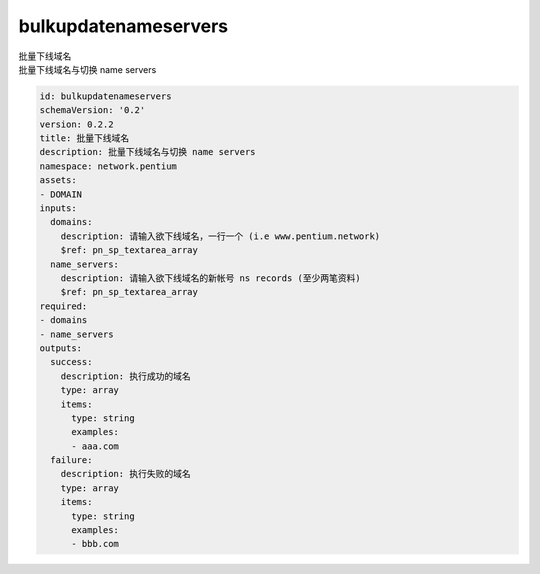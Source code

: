 bulkupdatenameservers
**********************************
| 批量下线域名
| 批量下线域名与切换 name servers

.. code-block:: yaml

    id: bulkupdatenameservers
    schemaVersion: '0.2'
    version: 0.2.2
    title: 批量下线域名
    description: 批量下线域名与切换 name servers
    namespace: network.pentium
    assets:
    - DOMAIN
    inputs:
      domains:
        description: 请输入欲下线域名，一行一个 (i.e www.pentium.network)
        $ref: pn_sp_textarea_array
      name_servers:
        description: 请输入欲下线域名的新帐号 ns records (至少两笔资料)
        $ref: pn_sp_textarea_array
    required:
    - domains
    - name_servers
    outputs:
      success:
        description: 执行成功的域名
        type: array
        items:
          type: string
          examples:
          - aaa.com
      failure:
        description: 执行失败的域名
        type: array
        items:
          type: string
          examples:
          - bbb.com
    